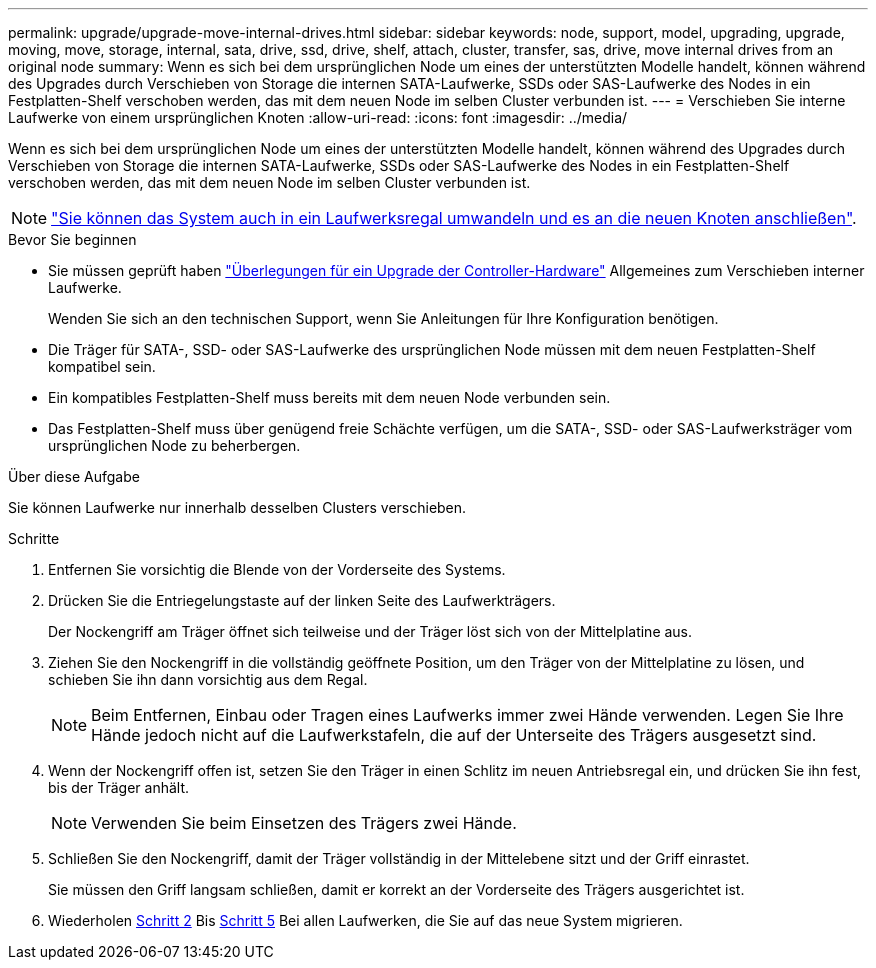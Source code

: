 ---
permalink: upgrade/upgrade-move-internal-drives.html 
sidebar: sidebar 
keywords: node, support, model, upgrading, upgrade, moving, move, storage, internal, sata, drive, ssd, drive, shelf, attach, cluster, transfer, sas, drive, move internal drives from an original node 
summary: Wenn es sich bei dem ursprünglichen Node um eines der unterstützten Modelle handelt, können während des Upgrades durch Verschieben von Storage die internen SATA-Laufwerke, SSDs oder SAS-Laufwerke des Nodes in ein Festplatten-Shelf verschoben werden, das mit dem neuen Node im selben Cluster verbunden ist. 
---
= Verschieben Sie interne Laufwerke von einem ursprünglichen Knoten
:allow-uri-read: 
:icons: font
:imagesdir: ../media/


[role="lead"]
Wenn es sich bei dem ursprünglichen Node um eines der unterstützten Modelle handelt, können während des Upgrades durch Verschieben von Storage die internen SATA-Laufwerke, SSDs oder SAS-Laufwerke des Nodes in ein Festplatten-Shelf verschoben werden, das mit dem neuen Node im selben Cluster verbunden ist.


NOTE: link:upgrade-convert-node-to-shelf.html["Sie können das System auch in ein Laufwerksregal umwandeln und es an die neuen Knoten anschließen"].

.Bevor Sie beginnen
* Sie müssen geprüft haben link:upgrade-considerations.html["Überlegungen für ein Upgrade der Controller-Hardware"] Allgemeines zum Verschieben interner Laufwerke.
+
Wenden Sie sich an den technischen Support, wenn Sie Anleitungen für Ihre Konfiguration benötigen.

* Die Träger für SATA-, SSD- oder SAS-Laufwerke des ursprünglichen Node müssen mit dem neuen Festplatten-Shelf kompatibel sein.
* Ein kompatibles Festplatten-Shelf muss bereits mit dem neuen Node verbunden sein.
* Das Festplatten-Shelf muss über genügend freie Schächte verfügen, um die SATA-, SSD- oder SAS-Laufwerksträger vom ursprünglichen Node zu beherbergen.


.Über diese Aufgabe
Sie können Laufwerke nur innerhalb desselben Clusters verschieben.

.Schritte
. Entfernen Sie vorsichtig die Blende von der Vorderseite des Systems.
. [[Move_int_Drive_2]]Drücken Sie die Entriegelungstaste auf der linken Seite des Laufwerkträgers.
+
Der Nockengriff am Träger öffnet sich teilweise und der Träger löst sich von der Mittelplatine aus.

. Ziehen Sie den Nockengriff in die vollständig geöffnete Position, um den Träger von der Mittelplatine zu lösen, und schieben Sie ihn dann vorsichtig aus dem Regal.
+

NOTE: Beim Entfernen, Einbau oder Tragen eines Laufwerks immer zwei Hände verwenden. Legen Sie Ihre Hände jedoch nicht auf die Laufwerkstafeln, die auf der Unterseite des Trägers ausgesetzt sind.

. Wenn der Nockengriff offen ist, setzen Sie den Träger in einen Schlitz im neuen Antriebsregal ein, und drücken Sie ihn fest, bis der Träger anhält.
+

NOTE: Verwenden Sie beim Einsetzen des Trägers zwei Hände.

. [[Move_int_Drive_5]] Schließen Sie den Nockengriff, damit der Träger vollständig in der Mittelebene sitzt und der Griff einrastet.
+
Sie müssen den Griff langsam schließen, damit er korrekt an der Vorderseite des Trägers ausgerichtet ist.

. Wiederholen <<move_int_drive_2,Schritt 2>> Bis <<move_int_drive_5,Schritt 5>> Bei allen Laufwerken, die Sie auf das neue System migrieren.

